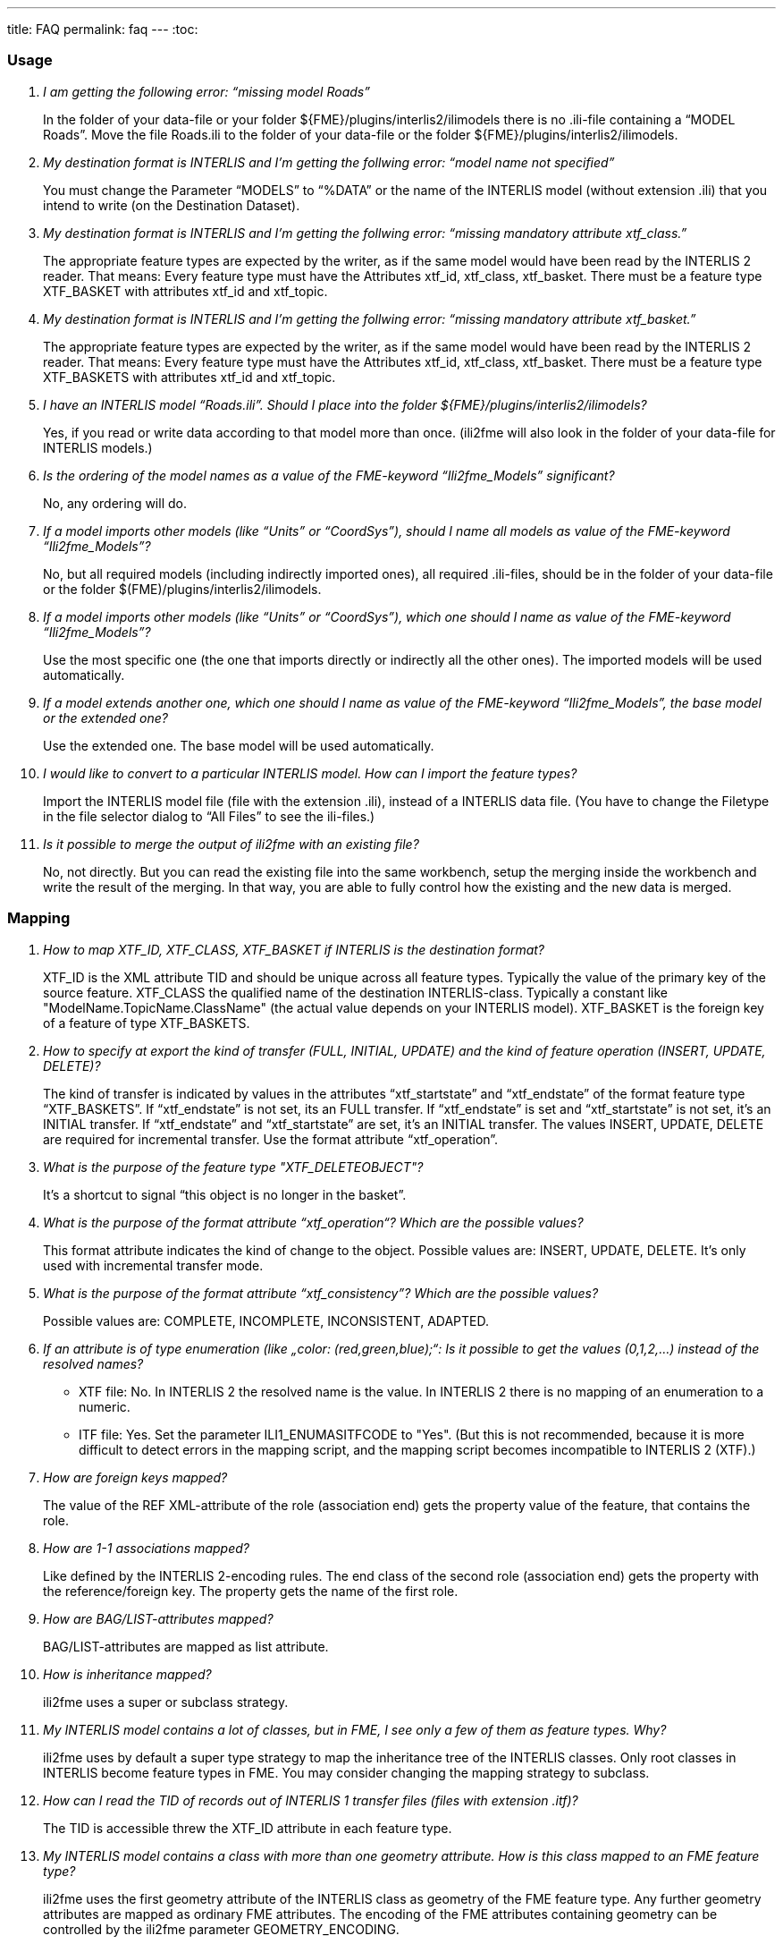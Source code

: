 ---
title: FAQ
permalink: faq
---
:toc:

=== Usage

[qanda]
I am getting the following error: “missing model Roads”::
In the folder of your data-file or your folder ${FME}/plugins/interlis2/ilimodels there is no .ili-file containing a “MODEL Roads”. Move the file Roads.ili to the folder of your data-file or the folder ${FME}/plugins/interlis2/ilimodels.

My destination format is INTERLIS  and I’m getting the follwing error: “model name not specified”::
You must change the Parameter “MODELS” to “%DATA” or the name of the INTERLIS model (without extension .ili) that you intend to write (on the Destination Dataset).

My destination format is INTERLIS  and I’m getting the follwing error: “missing mandatory attribute xtf_class.”::
The appropriate feature types are expected by the writer, as if the same model would have been read by the INTERLIS 2 reader. That means: Every feature type must have the Attributes xtf_id, xtf_class, xtf_basket. There must be a feature type XTF_BASKET with attributes xtf_id and xtf_topic.

My destination format is INTERLIS and I’m getting the follwing error: “missing mandatory attribute xtf_basket.”::
The appropriate feature types are expected by the writer, as if the same model would have been read by the INTERLIS 2 reader. That means: Every feature type must have the Attributes xtf_id, xtf_class, xtf_basket. There must be a feature type XTF_BASKETS with attributes xtf_id and xtf_topic.

I have an INTERLIS model “Roads.ili”. Should I place into the folder ${FME}/plugins/interlis2/ilimodels?::
Yes, if you read or write data according to that model more than once. (ili2fme will also look in the folder of your data-file for INTERLIS models.)

Is the ordering of the model names as a value of the FME-keyword “Ili2fme_Models” significant?::
No, any ordering will do.

If a model imports other models (like “Units” or “CoordSys”), should I name all models as value of the  FME-keyword “Ili2fme_Models”?::
No, but all required models (including indirectly imported ones), all required .ili-files, should be in the folder of your data-file or the folder $(FME)/plugins/interlis2/ilimodels.

If a model imports other models (like “Units” or “CoordSys”), which one should I name as value of  the  FME-keyword “Ili2fme_Models”?::
Use the most specific one (the one that imports directly or indirectly all the other ones). The imported models will be used automatically.

If a model extends another one, which one should I name as value of  the  FME-keyword “Ili2fme_Models”, the base model or the extended one?::
Use the extended one. The base model will be used automatically.

I would like to convert to a particular INTERLIS model. How can I import the feature types?::
Import the INTERLIS model file (file with the extension .ili), instead of a INTERLIS data file. (You have to change the Filetype in the file selector dialog to “All Files” to see the ili-files.)

Is it possible to merge the output of ili2fme with an existing file?::
No, not directly. But you can read the existing file into the same workbench, setup the merging inside the workbench and write the result of the merging. In that way, you are able to fully control how the existing and the new data is merged.

=== Mapping

[qanda]
How to map  XTF_ID, XTF_CLASS, XTF_BASKET if INTERLIS is the destination format?::
XTF_ID is the XML attribute TID and should be unique across all feature types. Typically the value of the primary key of the source feature. 
XTF_CLASS the qualified name of the destination INTERLIS-class. Typically a constant like "ModelName.TopicName.ClassName" (the actual value depends on your INTERLIS model).
XTF_BASKET is the foreign key of a feature of type XTF_BASKETS.

How to specify at export the kind of transfer (FULL, INITIAL, UPDATE) and the kind of feature operation (INSERT, UPDATE, DELETE)?::
The kind of transfer is indicated by values in the attributes “xtf_startstate” and “xtf_endstate” of the format feature type “XTF_BASKETS”. If “xtf_endstate” is not set, its an FULL transfer. If “xtf_endstate” is set and “xtf_startstate” is not set, it’s an INITIAL transfer. If “xtf_endstate” and “xtf_startstate” are set, it’s an INITIAL transfer.
The values INSERT, UPDATE, DELETE are required for incremental transfer. Use the format attribute “xtf_operation”.

What is the purpose of the feature type "XTF_DELETEOBJECT"?::
It’s a shortcut to signal “this object is no longer in the basket”.

What is the purpose of the format attribute “xtf_operation“? Which are the possible values?::
This format attribute indicates the kind of change to the object. Possible values are: INSERT, UPDATE, DELETE. It’s only used with incremental transfer mode.

What is the purpose of the format attribute “xtf_consistency”? Which are the possible values?::
Possible values are: COMPLETE, INCOMPLETE, INCONSISTENT, ADAPTED.

If an attribute is of type enumeration (like „color: (red,green,blue);“: Is it possible to get the values (0,1,2,...) instead of the resolved names?::
- XTF file: No. In INTERLIS 2 the resolved name is the value. In INTERLIS 2 there is no mapping of an enumeration to a numeric.
- ITF file: Yes. Set the parameter ILI1_ENUMASITFCODE to "Yes". (But this is not recommended, because it is more difficult to detect errors in the mapping script, and the mapping script becomes incompatible to INTERLIS 2 (XTF).)

How are foreign keys mapped?::
The value of the REF XML-attribute of the role (association end) gets the property value of the feature, that contains the role.

How are 1-1 associations mapped?::
Like defined by the INTERLIS 2-encoding rules. The end class of the second role (association end) gets the property with the reference/foreign key. The property gets the name of the first role.

How are BAG/LIST-attributes mapped?::
BAG/LIST-attributes are mapped as list attribute.

How is inheritance mapped?::
ili2fme uses a super or subclass strategy.

My INTERLIS model contains a lot of classes, but in FME, I see only a few of them as feature types. Why?::
ili2fme uses by default a super type strategy to map the inheritance tree of the INTERLIS classes. Only root classes in INTERLIS become feature types in FME. You may consider changing the mapping strategy to subclass.

How can I read the TID of records out of INTERLIS 1 transfer files (files with extension .itf)?::
The TID is accessible threw the XTF_ID attribute in each feature type.

My INTERLIS model contains a class with more than one geometry attribute. How is this class mapped to an FME feature type?::
ili2fme uses the first geometry attribute of the INTERLIS class as geometry of the FME feature type. Any further geometry attributes are mapped as ordinary FME attributes. The encoding of the FME attributes containing geometry can be controlled by the ili2fme parameter GEOMETRY_ENCODING.

=== Configuration

[qanda]
Which version of ili2fme is installed?::
Run FME Viewer and open an INTERLIS data file. The version of ili2fme will be written to the log window of FME (e.g. "ili2fme-5.1.0-20090311").

Why does FME report: ``No Reader named 'ch.ehi.fme.Main' is available in this FME version``?::
This may have several reasons:
-	No JAVA installed
-	Wrong Version of JAVA installed (ili2fme requires at least JAVA 1.6.0)
-	Wrong FME edition (normally ili2fme requires at least FME Professional)
-	Maybe jvm.dll is not found by FME. 
-	Maybe a required JAR file is missing in $(FME)/plugins. The following JAR files are required: ili2fme.jar, ili2c.jar, jts-core-1.14.0.jar, pluginbuilder.jar
FME uses standard registry entries to find JAVA. Check your JAVA installation (Open a command prompt and enter “java –version”). 
